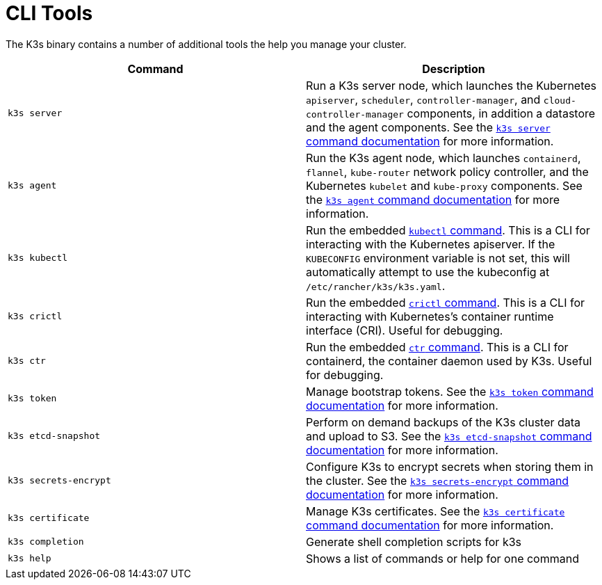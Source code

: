 = CLI Tools

The K3s binary contains a number of additional tools the help you manage your cluster.

|===
| Command | Description

| `k3s server`
| Run a K3s server node, which launches the Kubernetes `apiserver`, `scheduler`, `controller-manager`, and `cloud-controller-manager` components, in addition a datastore and the agent components. See the xref:cli/server.adoc[`k3s server` command documentation] for more information.

| `k3s agent`
| Run the K3s agent node, which launches `containerd`, `flannel`, `kube-router` network policy controller, and the Kubernetes `kubelet` and `kube-proxy` components. See the xref:cli/agent.adoc[`k3s agent` command documentation] for more information.

| `k3s kubectl`
| Run the embedded https://kubernetes.io/docs/reference/kubectl[`kubectl` command]. This is a CLI for interacting with the Kubernetes apiserver.  If the `KUBECONFIG` environment variable is not set, this will automatically attempt to use the kubeconfig at `/etc/rancher/k3s/k3s.yaml`.

| `k3s crictl`
| Run the embedded https://github.com/kubernetes-sigs/cri-tools/blob/master/docs/crictl.md[`crictl` command]. This is a CLI for interacting with Kubernetes's container runtime interface (CRI). Useful for debugging.

| `k3s ctr`
| Run the embedded https://github.com/projectatomic/containerd/blob/master/docs/cli.md[`ctr` command]. This is a CLI for containerd, the container daemon used by K3s. Useful for debugging.

| `k3s token`
| Manage bootstrap tokens. See the xref:cli/token.adoc[`k3s token` command documentation] for more information.

| `k3s etcd-snapshot`
| Perform on demand backups of the K3s cluster data and upload to S3. See the xref:cli/etcd-snapshot.adoc[`k3s etcd-snapshot` command documentation] for more information.

| `k3s secrets-encrypt`
| Configure K3s to encrypt secrets when storing them in the cluster. See the xref:cli/secrets-encrypt.adoc[`k3s secrets-encrypt` command documentation] for more information.

| `k3s certificate`
| Manage K3s certificates. See the xref:cli/certificate.adoc[`k3s certificate` command documentation] for more information.

| `k3s completion`
| Generate shell completion scripts for k3s

| `k3s help`
| Shows a list of commands or help for one command
|===
